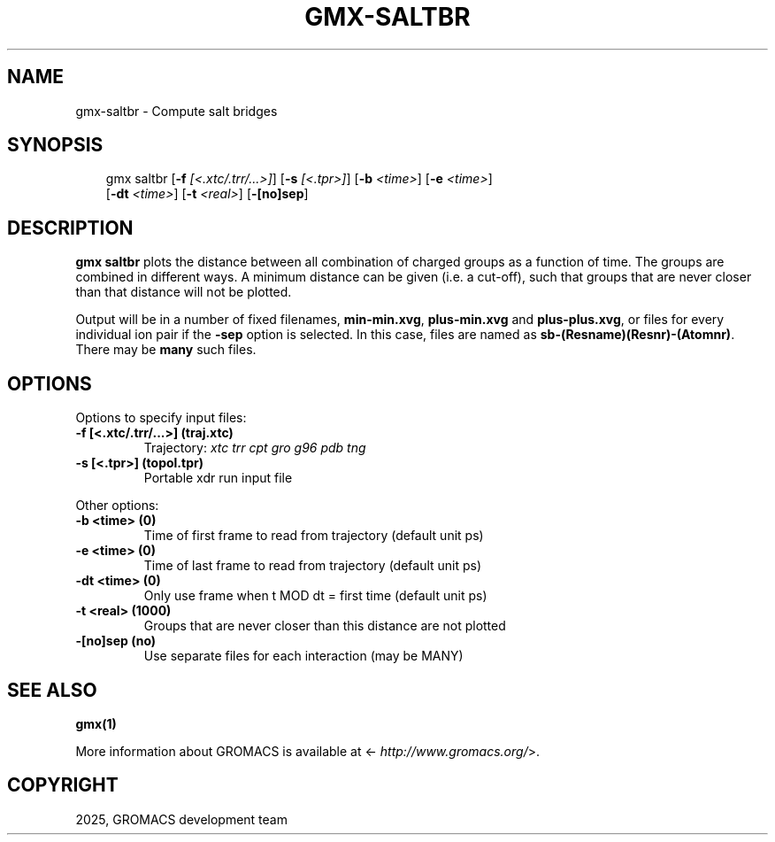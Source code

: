 .\" Man page generated from reStructuredText.
.
.
.nr rst2man-indent-level 0
.
.de1 rstReportMargin
\\$1 \\n[an-margin]
level \\n[rst2man-indent-level]
level margin: \\n[rst2man-indent\\n[rst2man-indent-level]]
-
\\n[rst2man-indent0]
\\n[rst2man-indent1]
\\n[rst2man-indent2]
..
.de1 INDENT
.\" .rstReportMargin pre:
. RS \\$1
. nr rst2man-indent\\n[rst2man-indent-level] \\n[an-margin]
. nr rst2man-indent-level +1
.\" .rstReportMargin post:
..
.de UNINDENT
. RE
.\" indent \\n[an-margin]
.\" old: \\n[rst2man-indent\\n[rst2man-indent-level]]
.nr rst2man-indent-level -1
.\" new: \\n[rst2man-indent\\n[rst2man-indent-level]]
.in \\n[rst2man-indent\\n[rst2man-indent-level]]u
..
.TH "GMX-SALTBR" "1" "Mar 11, 2025" "2025.1" "GROMACS"
.SH NAME
gmx-saltbr \- Compute salt bridges
.SH SYNOPSIS
.INDENT 0.0
.INDENT 3.5
.sp
.EX
gmx saltbr [\fB\-f\fP \fI[<.xtc/.trr/...>]\fP] [\fB\-s\fP \fI[<.tpr>]\fP] [\fB\-b\fP \fI<time>\fP] [\fB\-e\fP \fI<time>\fP]
           [\fB\-dt\fP \fI<time>\fP] [\fB\-t\fP \fI<real>\fP] [\fB\-[no]sep\fP]
.EE
.UNINDENT
.UNINDENT
.SH DESCRIPTION
.sp
\fBgmx saltbr\fP plots the distance between all combination of charged groups
as a function of time. The groups are combined in different ways.
A minimum distance can be given (i.e. a cut\-off), such that groups
that are never closer than that distance will not be plotted.
.sp
Output will be in a number of fixed filenames, \fBmin\-min.xvg\fP, \fBplus\-min.xvg\fP
and \fBplus\-plus.xvg\fP, or files for every individual ion pair if the \fB\-sep\fP
option is selected. In this case, files are named as
\fBsb\-(Resname)(Resnr)\-(Atomnr)\fP\&.
There may be \fBmany\fP such files.
.SH OPTIONS
.sp
Options to specify input files:
.INDENT 0.0
.TP
.B \fB\-f\fP [<.xtc/.trr/...>] (traj.xtc)
Trajectory: \fI\%xtc\fP \fI\%trr\fP \fI\%cpt\fP \fI\%gro\fP \fI\%g96\fP \fI\%pdb\fP \fI\%tng\fP
.TP
.B \fB\-s\fP [<.tpr>] (topol.tpr)
Portable xdr run input file
.UNINDENT
.sp
Other options:
.INDENT 0.0
.TP
.B \fB\-b\fP <time> (0)
Time of first frame to read from trajectory (default unit ps)
.TP
.B \fB\-e\fP <time> (0)
Time of last frame to read from trajectory (default unit ps)
.TP
.B \fB\-dt\fP <time> (0)
Only use frame when t MOD dt = first time (default unit ps)
.TP
.B \fB\-t\fP <real> (1000)
Groups that are never closer than this distance are not plotted
.TP
.B \fB\-[no]sep\fP  (no)
Use separate files for each interaction (may be MANY)
.UNINDENT
.SH SEE ALSO
.sp
\fBgmx(1)\fP
.sp
More information about GROMACS is available at <\X'tty: link http://www.gromacs.org/'\fI\%http://www.gromacs.org/\fP\X'tty: link'>.
.SH COPYRIGHT
2025, GROMACS development team
.\" Generated by docutils manpage writer.
.
